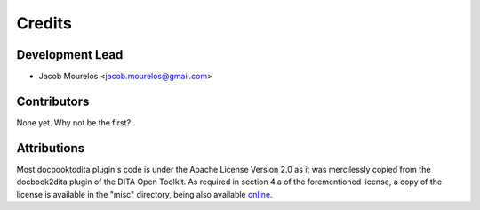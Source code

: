 =======
Credits
=======

Development Lead
----------------

* Jacob Mourelos <jacob.mourelos@gmail.com>

Contributors
------------

None yet. Why not be the first?

Attributions
------------

Most docbooktodita plugin's code is under the Apache License Version 2.0
as it was mercilessly copied from the docbook2dita plugin of the DITA Open
Toolkit. As required in section 4.a of the forementioned license, a copy of the
license is available in the "misc" directory, being also available online_.  

.. _online: http://www.apache.org/licenses/LICENSE-2.0.html
